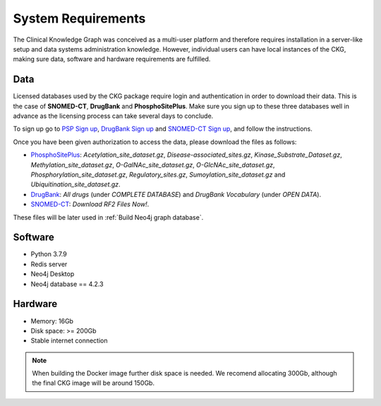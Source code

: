 System Requirements
=====================

The Clinical Knowledge Graph was conceived as a multi-user platform and therefore requires installation in a server-like setup and data systems administration knowledge. However, individual users can have local instances of the CKG, making sure data, software and hardware requirements are fulfilled.


Data
------------------

Licensed databases used by the CKG package require login and authentication in order to download their data. This is the case of **SNOMED-CT**, **DrugBank** and **PhosphoSitePlus**.
Make sure you sign up to these three databases well in advance as the licensing process can take several days to conclude.

To sign up go to `PSP Sign up <https://www.phosphosite.org/signUpAction>`__, `DrugBank Sign up <https://www.drugbank.ca/public_users/sign_up>`__ and `SNOMED-CT Sign up <https://uts.nlm.nih.gov/license.html>`__, and follow the instructions.

Once you have been given authorization to access the data, please download the files as follows:

- `PhosphoSitePlus <https://www.phosphosite.org/staticDownloads>`__: *Acetylation_site_dataset.gz*, *Disease-associated_sites.gz*, *Kinase_Substrate_Dataset.gz*, *Methylation_site_dataset.gz*, *O-GalNAc_site_dataset.gz*, *O-GlcNAc_site_dataset.gz*, *Phosphorylation_site_dataset.gz*, *Regulatory_sites.gz*, *Sumoylation_site_dataset.gz* and *Ubiquitination_site_dataset.gz*.

- `DrugBank <https://www.drugbank.ca/releases/latest>`__: *All drugs* (under *COMPLETE DATABASE*) and *DrugBank Vocabulary* (under *OPEN DATA*).

- `SNOMED-CT <https://www.nlm.nih.gov/healthit/snomedct/international.html>`__: *Download RF2 Files Now!*.

These files will be later used in :ref:`Build Neo4j graph database`.


Software
-------------------

- Python 3.7.9
- Redis server
- Neo4j Desktop
- Neo4j database == 4.2.3


Hardware
--------------------

- Memory: 16Gb
- Disk space: >= 200Gb
- Stable internet connection


.. note:: When building the Docker image further disk space is needed. We recomend allocating 300Gb, although the final CKG image will be around 150Gb.